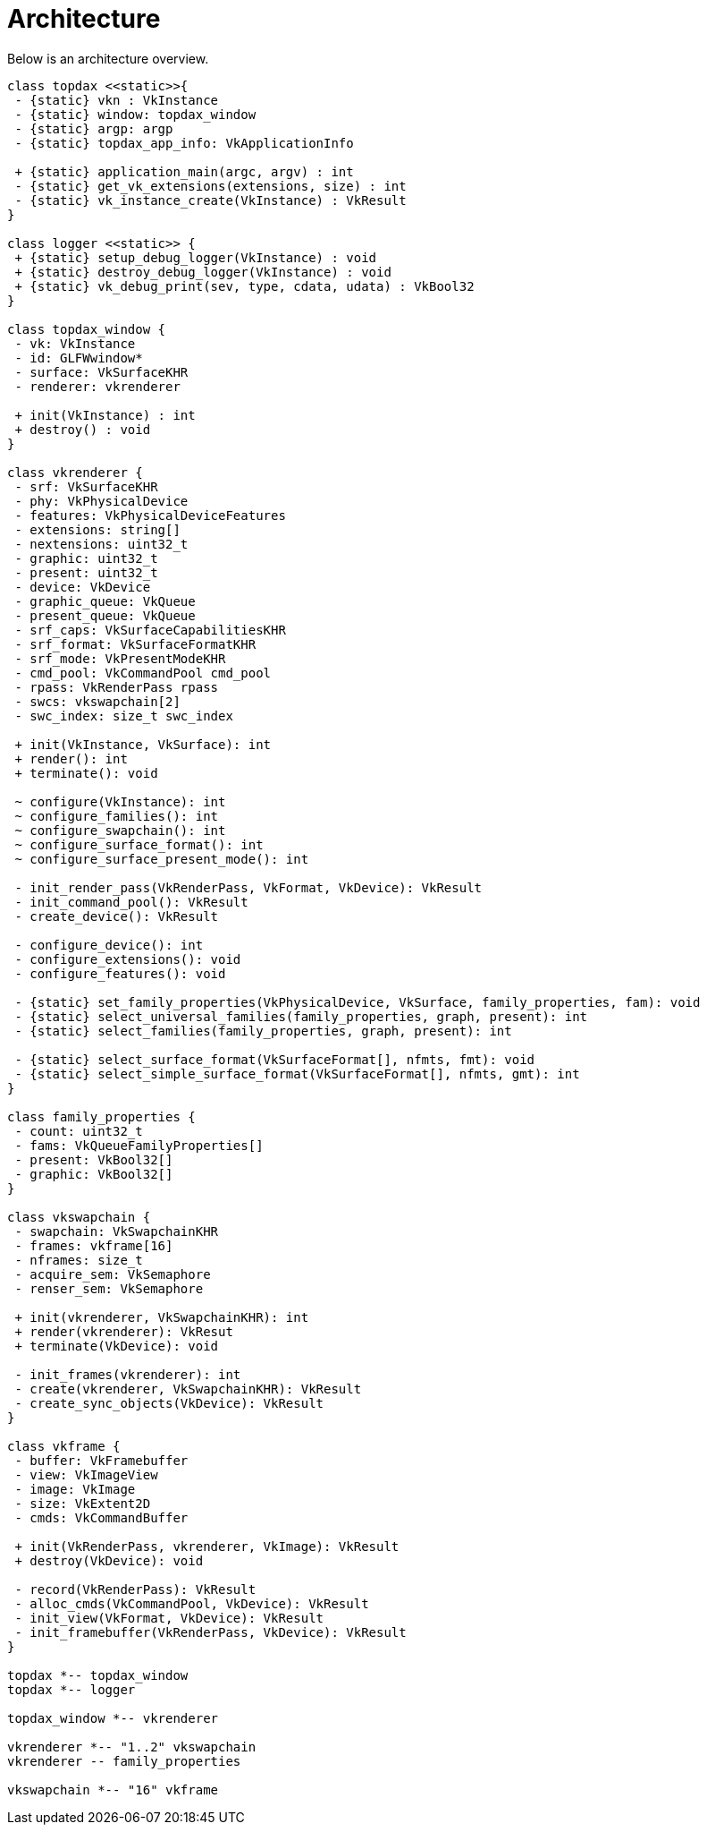 // Module included in the following assemblies:
//
// understanding-architecture.adoc

[id='architecture-{context}']
= Architecture

Below is an architecture overview. 

[plantuml, architecture, png]
----
class topdax <<static>>{
 - {static} vkn : VkInstance
 - {static} window: topdax_window
 - {static} argp: argp
 - {static} topdax_app_info: VkApplicationInfo

 + {static} application_main(argc, argv) : int
 - {static} get_vk_extensions(extensions, size) : int
 - {static} vk_instance_create(VkInstance) : VkResult
}

class logger <<static>> {
 + {static} setup_debug_logger(VkInstance) : void
 + {static} destroy_debug_logger(VkInstance) : void
 + {static} vk_debug_print(sev, type, cdata, udata) : VkBool32
}

class topdax_window {
 - vk: VkInstance
 - id: GLFWwindow*
 - surface: VkSurfaceKHR
 - renderer: vkrenderer

 + init(VkInstance) : int
 + destroy() : void
}

class vkrenderer {
 - srf: VkSurfaceKHR
 - phy: VkPhysicalDevice
 - features: VkPhysicalDeviceFeatures
 - extensions: string[]
 - nextensions: uint32_t
 - graphic: uint32_t
 - present: uint32_t
 - device: VkDevice
 - graphic_queue: VkQueue
 - present_queue: VkQueue
 - srf_caps: VkSurfaceCapabilitiesKHR
 - srf_format: VkSurfaceFormatKHR
 - srf_mode: VkPresentModeKHR
 - cmd_pool: VkCommandPool cmd_pool
 - rpass: VkRenderPass rpass 
 - swcs: vkswapchain[2]
 - swc_index: size_t swc_index

 + init(VkInstance, VkSurface): int
 + render(): int
 + terminate(): void

 ~ configure(VkInstance): int
 ~ configure_families(): int
 ~ configure_swapchain(): int
 ~ configure_surface_format(): int
 ~ configure_surface_present_mode(): int

 - init_render_pass(VkRenderPass, VkFormat, VkDevice): VkResult
 - init_command_pool(): VkResult
 - create_device(): VkResult

 - configure_device(): int
 - configure_extensions(): void
 - configure_features(): void

 - {static} set_family_properties(VkPhysicalDevice, VkSurface, family_properties, fam): void
 - {static} select_universal_families(family_properties, graph, present): int
 - {static} select_families(family_properties, graph, present): int

 - {static} select_surface_format(VkSurfaceFormat[], nfmts, fmt): void
 - {static} select_simple_surface_format(VkSurfaceFormat[], nfmts, gmt): int
}

class family_properties {
 - count: uint32_t
 - fams: VkQueueFamilyProperties[]
 - present: VkBool32[]
 - graphic: VkBool32[]
}

class vkswapchain {
 - swapchain: VkSwapchainKHR
 - frames: vkframe[16]
 - nframes: size_t
 - acquire_sem: VkSemaphore
 - renser_sem: VkSemaphore

 + init(vkrenderer, VkSwapchainKHR): int
 + render(vkrenderer): VkResut
 + terminate(VkDevice): void

 - init_frames(vkrenderer): int
 - create(vkrenderer, VkSwapchainKHR): VkResult
 - create_sync_objects(VkDevice): VkResult
}

class vkframe {
 - buffer: VkFramebuffer
 - view: VkImageView
 - image: VkImage
 - size: VkExtent2D
 - cmds: VkCommandBuffer

 + init(VkRenderPass, vkrenderer, VkImage): VkResult
 + destroy(VkDevice): void

 - record(VkRenderPass): VkResult
 - alloc_cmds(VkCommandPool, VkDevice): VkResult
 - init_view(VkFormat, VkDevice): VkResult
 - init_framebuffer(VkRenderPass, VkDevice): VkResult
}

topdax *-- topdax_window
topdax *-- logger

topdax_window *-- vkrenderer

vkrenderer *-- "1..2" vkswapchain
vkrenderer -- family_properties

vkswapchain *-- "16" vkframe
----

